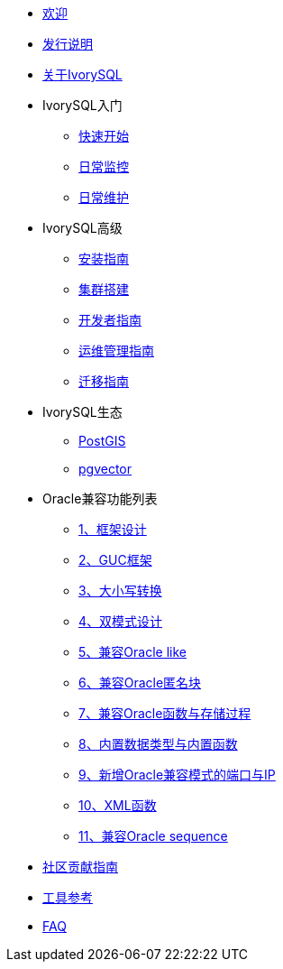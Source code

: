 * xref:v3.4/welcome.adoc[欢迎]
* xref:v3.4/1.adoc[发行说明]
* xref:v3.4/2.adoc[关于IvorySQL]
* IvorySQL入门
** xref:v3.4/3.adoc[快速开始]
** xref:v3.4/4.adoc[日常监控]
** xref:v3.4/5.adoc[日常维护]
* IvorySQL高级
** xref:v3.4/6.adoc[安装指南]
** xref:v3.4/7.adoc[集群搭建]
** xref:v3.4/8.adoc[开发者指南]
** xref:v3.4/9.adoc[运维管理指南]
** xref:v3.4/10.adoc[迁移指南]
* IvorySQL生态
** xref:v3.4/11.adoc[PostGIS]
** xref:v3.4/12.adoc[pgvector]
* Oracle兼容功能列表
** xref:v3.4/14.adoc[1、框架设计]
** xref:v3.4/15.adoc[2、GUC框架]
** xref:v3.4/16.adoc[3、大小写转换]
** xref:v3.4/17.adoc[4、双模式设计]
** xref:v3.4/18.adoc[5、兼容Oracle like]
** xref:v3.4/19.adoc[6、兼容Oracle匿名块]
** xref:v3.4/20.adoc[7、兼容Oracle函数与存储过程]
** xref:v3.4/21.adoc[8、内置数据类型与内置函数]
** xref:v3.4/22.adoc[9、新增Oracle兼容模式的端口与IP]
** xref:v3.4/26.adoc[10、XML函数]
** xref:v3.4/27.adoc[11、兼容Oracle sequence]
* xref:v3.4/23.adoc[社区贡献指南]
* xref:v3.4/24.adoc[工具参考]
* xref:v3.4/25.adoc[FAQ]